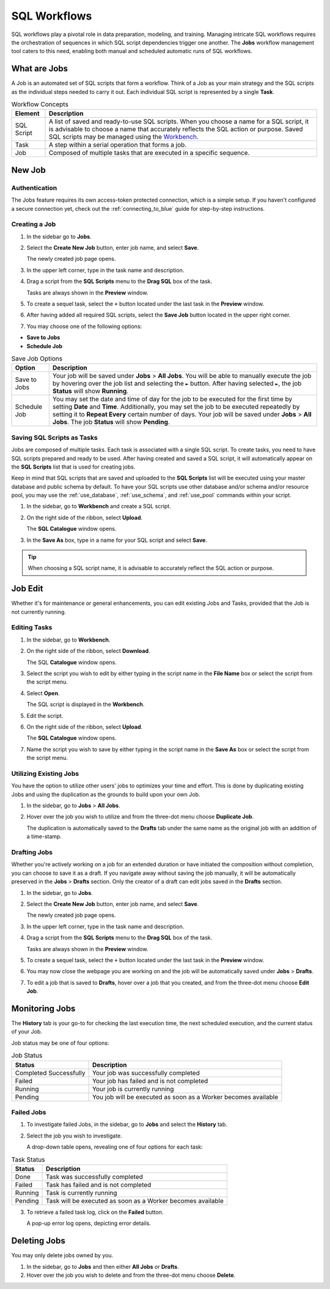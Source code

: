 .. _performing_basic_blue_operations:

*************
SQL Workflows
*************
   
SQL workflows play a pivotal role in data preparation, modeling, and training. Managing intricate SQL workflows requires the orchestration of sequences in which SQL script dependencies trigger one another. The **Jobs** workflow management tool caters to this need, enabling both manual and scheduled automatic runs of SQL workflows.

What are Jobs
===================

A Job is an automated set of SQL scripts that form a workflow. Think of a Job as your main strategy and the SQL scripts as the individual steps needed to carry it out. Each individual SQL script is represented by a single **Task**.

.. list-table:: Workflow Concepts
   :widths: auto
   :header-rows: 1

   * - Element
     - Description
   * - SQL Script
     - A list of saved and ready-to-use SQL scripts. When you choose a name for a SQL script, it is advisable to choose a name that accurately reflects the SQL action or purpose. Saved SQL scripts may be managed using the `Workbench <https://docs.sqream.com/en/blue/getting_started/performing_basic_blue_operations.html#editing-saved-sql-scripts>`_.
   * - Task
     - A step within a serial operation that forms a job. 
   * - Job
     - Composed of multiple tasks that are executed in a specific sequence.

New Job
========

Authentication
---------------

The Jobs feature requires its own access-token protected connection, which is a simple setup. If you haven't configured a secure connection yet, check out the :ref:`connecting_to_blue` guide for step-by-step instructions.


Creating a Job
---------------

1. In the sidebar go to **Jobs**.
2. Select the **Create New Job** button, enter job name, and select **Save**.

   The newly created job page opens.
   
3. In the upper left corner, type in the task name and description.
4. Drag a script from the **SQL Scripts** menu to the **Drag SQL** box of the task.

   Tasks are always shown in the **Preview** window.

5. To create a sequel task, select the ``+`` button located under the last task in the **Preview** window.
6. After having added all required SQL scripts, select the **Save Job** button located in the upper right corner.
7. You may choose one of the following options:

* **Save to Jobs**
* **Schedule Job**

.. list-table:: Save Job Options
   :widths: auto
   :header-rows: 1

   * - Option
     - Description
   * - Save to Jobs
     - Your job will be saved under **Jobs** > **All Jobs**. You will be able to manually execute the job by hovering over the job list and selecting the ``►`` button. After having selected ``►``, the job **Status** will show **Running**.  
   * - Schedule Job
     - You may set the date and time of day for the job to be executed for the first time by setting **Date** and **Time**. Additionally, you may set the job to be executed repeatedly by setting it to **Repeat Every** certain number of days. Your job will be saved under **Jobs** > **All Jobs**. The job **Status** will show **Pending**.


Saving SQL Scripts as Tasks
----------------------------

Jobs are composed of multiple tasks. Each task is associated with a single SQL script. To create tasks, you need to have SQL scripts prepared and ready to be used. After having created and saved a SQL script, it will automatically appear on the **SQL Scripts** list that is used for creating jobs.

Keep in mind that SQL scripts that are saved and uploaded to the **SQL Scripts** list will be executed using your master database and public schema by default. To have your SQL scripts use other database and/or schema and/or resource pool, you may use the :ref:`use_database`, :ref:`use_schema`, and :ref:`use_pool` commands within your script. 

1. In the sidebar, go to **Workbench** and create a SQL script.
2. On the right side of the ribbon, select **Upload**.

   The **SQL Catalogue** window opens.

3. In the **Save As** box, type in a name for your SQL script and select **Save**.

.. tip:: When choosing a SQL script name, it is advisable to accurately reflect the SQL action or purpose.


Job Edit
================

Whether it's for maintenance or general enhancements, you can edit existing Jobs and Tasks, provided that the Job is not currently running.

Editing Tasks
---------------------------

1. In the sidebar, go to **Workbench**.
2. On the right side of the ribbon, select **Download**.

   The SQL **Catalogue** window opens.
   
3. Select the script you wish to edit by either typing in the script name in the **File Name** box or select the script from the script menu.
4. Select **Open**.

   The SQL script is displayed in the **Workbench**.

5. Edit the script.
6. On the right side of the ribbon, select **Upload**.

   The **SQL Catalogue** window opens. 
   
7. Name the script you wish to save by either typing in the script name in the **Save As** box or select the script from the script menu.

Utilizing Existing Jobs
----------------------------

You have the option to utilize other users' jobs to optimizes your time and effort. This is done by duplicating existing Jobs and using the duplication as the grounds to build upon your own Job. 

1. In the sidebar, go to **Jobs** > **All Jobs**.
2. Hover over the job you wish to utilize and from the three-dot menu choose **Duplicate Job**.

   The duplication is automatically saved to the **Drafts** tab under the same name as the original job with an addition of a time-stamp.

Drafting Jobs
---------------

Whether you're actively working on a job for an extended duration or have initiated the composition without completion, you can choose to save it as a draft. If you navigate away without saving the job manually, it will be automatically preserved in the **Jobs** > **Drafts** section. Only the creator of a draft can edit jobs saved in the **Drafts** section.

1. In the sidebar, go to **Jobs**.
2. Select the **Create New Job** button, enter job name, and select **Save**.

   The newly created job page opens.
   
3. In the upper left corner, type in the task name and description.
4. Drag a script from the **SQL Scripts** menu to the **Drag SQL** box of the task.

   Tasks are always shown in the **Preview** window.

5. To create a sequel task, select the ``+`` button located under the last task in the **Preview** window.
6. You may now close the webpage you are working on and the job will be automatically saved under **Jobs** > **Drafts**.
7. To edit a job that is saved to **Drafts**, hover over a job that you created, and from the three-dot menu choose **Edit Job**.

Monitoring Jobs
================

The **History** tab is your go-to for checking the last execution time, the next scheduled execution, and the current status of your Job.

Job status may be one of four options:

.. list-table:: Job Status
   :widths: auto
   :header-rows: 1

   * - Status
     - Description
   * - Completed Successfully
     - Your job was successfully completed
   * - Failed
     - Your job has failed and is not completed
   * - Running
     - Your job is currently running
   * - Pending
     - You job will be executed as soon as a Worker becomes available

Failed Jobs
------------ 

1. To investigate failed Jobs, in the sidebar, go to **Jobs** and select the **History** tab.
2. Select the job you wish to investigate.

   A drop-down table opens, revealing one of four options for each task: 

.. list-table:: Task Status
   :widths: auto
   :header-rows: 1

   * - Status
     - Description
   * - Done
     - Task was successfully completed
   * - Failed
     - Task has failed and is not completed
   * - Running
     - Task is currently running
   * - Pending
     - Task will be executed as soon as a Worker becomes available

3. To retrieve a failed task log, click on the **Failed** button.  

   A pop-up error log opens, depicting error details.                                         

Deleting Jobs
=============

You may only delete jobs owned by you.

1. In the sidebar, go to **Jobs** and then either **All Jobs** or **Drafts**.
2. Hover over the job you wish to delete and from the three-dot menu choose **Delete**.





